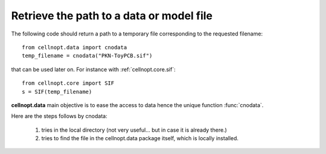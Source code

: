 .. _quickstart:

Retrieve the path to a data or model file
##################################################




The following code should return a path to a temporary file corresponding to the
requested filename::

    from cellnopt.data import cnodata
    temp_filename = cnodata("PKN-ToyPCB.sif")

that can be used later on. For instance with :ref:`cellnopt.core.sif`::

    from cellnopt.core import SIF
    s = SIF(temp_filename)


.. seealso:: `cellnopt.data page <http://www.ebi.ac.uk/~cokelaer/cellnopt.data//>`_ 

**cellnopt.data** main objective is to ease the access to data hence the unique
function :func:`cnodata`. 

Here are the steps follows by cnodata:

    #. tries in the local directory (not very useful... but in case it is already there.)
    #. tries to find the file in the cellnopt.data package itself, which is locally installed. 

